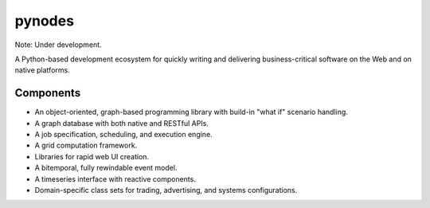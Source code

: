 pynodes
=======

Note: Under development.

A Python-based development ecosystem for quickly writing and delivering
business-critical software on the Web and on native platforms.

Components
----------

* An object-oriented, graph-based programming library with build-in "what if" scenario handling.
* A graph database with both native and RESTful APIs.
* A job specification, scheduling, and execution engine.
* A grid computation framework.
* Libraries for rapid web UI creation.
* A bitemporal, fully rewindable event model.
* A timeseries interface with reactive components.
* Domain-specific class sets for trading, advertising, and systems configurations.
